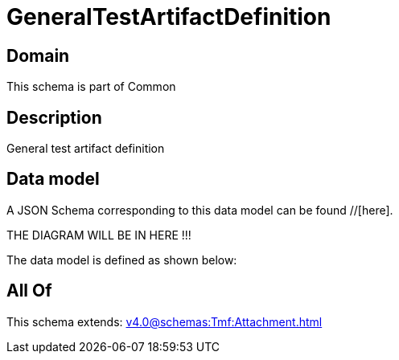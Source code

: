 = GeneralTestArtifactDefinition

[#domain]
== Domain

This schema is part of Common

[#description]
== Description
General test artifact definition


[#data_model]
== Data model

A JSON Schema corresponding to this data model can be found //[here].

THE DIAGRAM WILL BE IN HERE !!!


The data model is defined as shown below:


[#all_of]
== All Of

This schema extends: xref:v4.0@schemas:Tmf:Attachment.adoc[]
